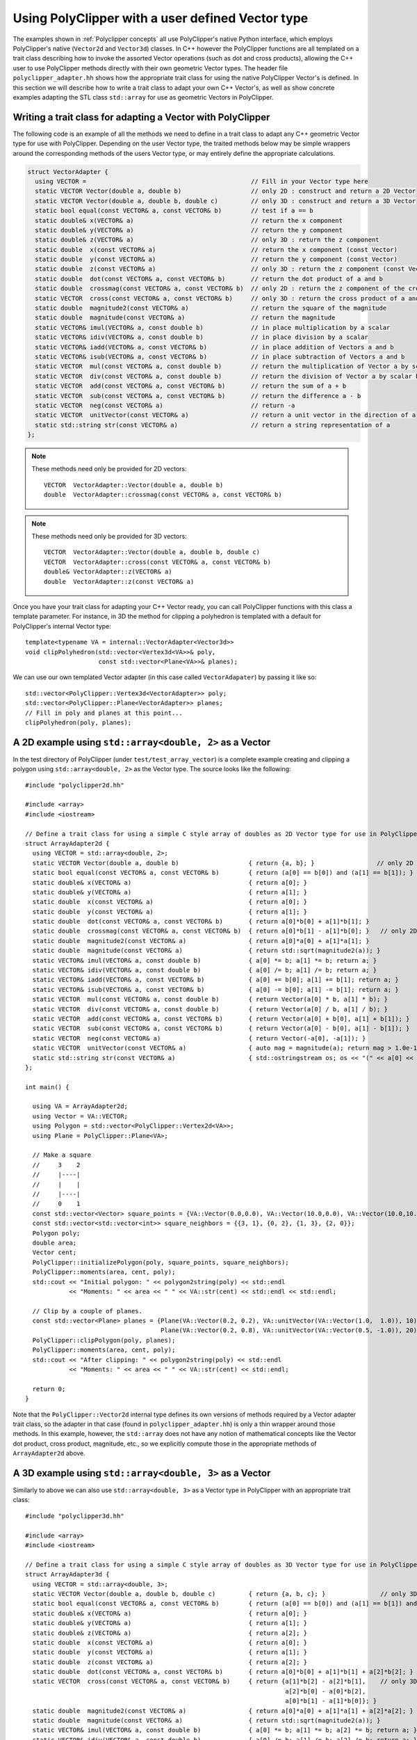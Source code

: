##################################################
Using PolyClipper with a user defined Vector type
##################################################

The examples shown in :ref:`Polyclipper concepts` all use PolyClipper's native Python interface, which employs PolyClipper's native (``Vector2d`` and ``Vector3d``) classes.  In C++ however the PolyClipper functions are all templated on a trait class describing how to invoke the assorted Vector operations (such as dot and cross products), allowing the C++ user to use PolyClipper methods directly with their own geometric Vector types.  The header file ``polyclipper_adapter.hh`` shows how the appropriate trait class for using the native PolyClipper Vector's is defined.  In this section we will describe how to write a trait class to adapt your own C++ Vector's, as well as show concrete examples adapting the STL class ``std::array`` for use as geometric Vectors in PolyClipper.

Writing a trait class for adapting a Vector with PolyClipper
------------------------------------------------------------

The following code is an example of all the methods we need to define in a trait class to adapt any C++ geometric Vector type for use with PolyClipper.  Depending on the user Vector type, the traited methods below may be simple wrappers around the corresponding methods of the users Vector type, or may entirely define the appropriate calculations.

.. code-block:: c++

    struct VectorAdapter {
      using VECTOR =                                             // Fill in your Vector type here
      static VECTOR Vector(double a, double b)                   // only 2D : construct and return a 2D Vector
      static VECTOR Vector(double a, double b, double c)         // only 3D : construct and return a 3D Vector
      static bool equal(const VECTOR& a, const VECTOR& b)        // test if a == b
      static double& x(VECTOR& a)                                // return the x component
      static double& y(VECTOR& a)                                // return the y component
      static double& z(VECTOR& a)                                // only 3D : return the z component
      static double  x(const VECTOR& a)                          // return the x component (const Vector)
      static double  y(const VECTOR& a)                          // return the y component (const Vector)
      static double  z(const VECTOR& a)                          // only 3D : return the z component (const Vector)
      static double  dot(const VECTOR& a, const VECTOR& b)       // return the dot product of a and b
      static double  crossmag(const VECTOR& a, const VECTOR& b)  // only 2D : return the z component of the cross product of a and b
      static VECTOR  cross(const VECTOR& a, const VECTOR& b)     // only 3D : return the cross product of a and b
      static double  magnitude2(const VECTOR& a)                 // return the square of the magnitude
      static double  magnitude(const VECTOR& a)                  // return the magnitude
      static VECTOR& imul(VECTOR& a, const double b)             // in place multiplication by a scalar
      static VECTOR& idiv(VECTOR& a, const double b)             // in place division by a scalar
      static VECTOR& iadd(VECTOR& a, const VECTOR& b)            // in place addition of Vectors a and b
      static VECTOR& isub(VECTOR& a, const VECTOR& b)            // in place subtraction of Vectors a and b
      static VECTOR  mul(const VECTOR& a, const double b)        // return the multiplication of Vector a by scalar b
      static VECTOR  div(const VECTOR& a, const double b)        // return the division of Vector a by scalar b
      static VECTOR  add(const VECTOR& a, const VECTOR& b)       // return the sum of a + b
      static VECTOR  sub(const VECTOR& a, const VECTOR& b)       // return the difference a - b
      static VECTOR  neg(const VECTOR& a)                        // return -a
      static VECTOR  unitVector(const VECTOR& a)                 // return a unit vector in the direction of a
      static std::string str(const VECTOR& a)                    // return a string representation of a
    };

.. note::
   These methods need only be provided for 2D vectors::

       VECTOR  VectorAdapter::Vector(double a, double b)
       double  VectorAdapter::crossmag(const VECTOR& a, const VECTOR& b)

.. note::
   These methods need only be provided for 3D vectors::

       VECTOR  VectorAdapter::Vector(double a, double b, double c)
       VECTOR  VectorAdapter::cross(const VECTOR& a, const VECTOR& b)
       double& VectorAdapter::z(VECTOR& a)
       double  VectorAdapter::z(const VECTOR& a)

Once you have your trait class for adapting your C++ Vector ready, you can call PolyClipper functions with this class a template parameter.  For instance, in 3D the method for clipping a polyhedron is templated with a default for PolyClipper's internal Vector type::

  template<typename VA = internal::VectorAdapter<Vector3d>>
  void clipPolyhedron(std::vector<Vertex3d<VA>>& poly,
                      const std::vector<Plane<VA>>& planes);

We can use our own templated Vector adapter (in this case called ``VectorAdapater``) by passing it like so::

  std::vector<PolyClipper::Vertex3d<VectorAdapter>> poly;
  std::vector<PolyClipper::Plane<VectorAdapter>> planes;
  // Fill in poly and planes at this point...
  clipPolyhedron(poly, planes);


A 2D example using ``std::array<double, 2>`` as a Vector
--------------------------------------------------------

In the test directory of PolyClipper (under ``test/test_array_vector``) is a complete example creating and clipping a polygon using ``std::array<double, 2>`` as the Vector type.  The source looks like the following::

  #include "polyclipper2d.hh"

  #include <array>
  #include <iostream>

  // Define a trait class for using a simple C style array of doubles as 2D Vector type for use in PolyClipper.
  struct ArrayAdapter2d {  
    using VECTOR = std::array<double, 2>;
    static VECTOR Vector(double a, double b)                   { return {a, b}; }                 // only 2D
    static bool equal(const VECTOR& a, const VECTOR& b)        { return (a[0] == b[0]) and (a[1] == b[1]); }
    static double& x(VECTOR& a)                                { return a[0]; }
    static double& y(VECTOR& a)                                { return a[1]; }
    static double  x(const VECTOR& a)                          { return a[0]; }
    static double  y(const VECTOR& a)                          { return a[1]; }
    static double  dot(const VECTOR& a, const VECTOR& b)       { return a[0]*b[0] + a[1]*b[1]; }
    static double  crossmag(const VECTOR& a, const VECTOR& b)  { return a[0]*b[1] - a[1]*b[0]; }   // only 2D
    static double  magnitude2(const VECTOR& a)                 { return a[0]*a[0] + a[1]*a[1]; }
    static double  magnitude(const VECTOR& a)                  { return std::sqrt(magnitude2(a)); }
    static VECTOR& imul(VECTOR& a, const double b)             { a[0] *= b; a[1] *= b; return a; }
    static VECTOR& idiv(VECTOR& a, const double b)             { a[0] /= b; a[1] /= b; return a; }
    static VECTOR& iadd(VECTOR& a, const VECTOR& b)            { a[0] += b[0]; a[1] += b[1]; return a; }
    static VECTOR& isub(VECTOR& a, const VECTOR& b)            { a[0] -= b[0]; a[1] -= b[1]; return a; }
    static VECTOR  mul(const VECTOR& a, const double b)        { return Vector(a[0] * b, a[1] * b); }
    static VECTOR  div(const VECTOR& a, const double b)        { return Vector(a[0] / b, a[1] / b); }
    static VECTOR  add(const VECTOR& a, const VECTOR& b)       { return Vector(a[0] + b[0], a[1] + b[1]); }
    static VECTOR  sub(const VECTOR& a, const VECTOR& b)       { return Vector(a[0] - b[0], a[1] - b[1]); }
    static VECTOR  neg(const VECTOR& a)                        { return Vector(-a[0], -a[1]); }
    static VECTOR  unitVector(const VECTOR& a)                 { auto mag = magnitude(a); return mag > 1.0e-15 ? div(a, mag) : Vector(1.0, 0.0); }
    static std::string str(const VECTOR& a)                    { std::ostringstream os; os << "(" << a[0] << " " << a[1] << ")"; return os.str(); }
  };

  int main() {

    using VA = ArrayAdapter2d;
    using Vector = VA::VECTOR;
    using Polygon = std::vector<PolyClipper::Vertex2d<VA>>;
    using Plane = PolyClipper::Plane<VA>;

    // Make a square
    //     3    2
    //     |----|
    //     |    |
    //     |----|
    //     0    1
    const std::vector<Vector> square_points = {VA::Vector(0.0,0.0), VA::Vector(10.0,0.0), VA::Vector(10.0,10.0), VA::Vector(0.0,10.0)};
    const std::vector<std::vector<int>> square_neighbors = {{3, 1}, {0, 2}, {1, 3}, {2, 0}};
    Polygon poly;
    double area;
    Vector cent;
    PolyClipper::initializePolygon(poly, square_points, square_neighbors);
    PolyClipper::moments(area, cent, poly);
    std::cout << "Initial polygon: " << polygon2string(poly) << std::endl
              << "Moments: " << area << " " << VA::str(cent) << std::endl << std::endl;

    // Clip by a couple of planes.
    const std::vector<Plane> planes = {Plane(VA::Vector(0.2, 0.2), VA::unitVector(VA::Vector(1.0,  1.0)), 10),
                                       Plane(VA::Vector(0.2, 0.8), VA::unitVector(VA::Vector(0.5, -1.0)), 20)};
    PolyClipper::clipPolygon(poly, planes);
    PolyClipper::moments(area, cent, poly);
    std::cout << "After clipping: " << polygon2string(poly) << std::endl
              << "Moments: " << area << " " << VA::str(cent) << std::endl;

    return 0;
  }
  
Note that the ``PolyClipper::Vector2d`` internal type defines its own versions of methods required by a Vector adapter trait class, so the adapter in that case (found in ``polyclipper_adapter.hh``) is only a thin wrapper around those methods.  In this example, however, the ``std::array`` does not have any notion of mathematical concepts like the Vector dot product, cross product, magnitude, etc., so we explicitly compute those in the appropriate methods of ``ArrayAdapter2d`` above.


A 3D example using ``std::array<double, 3>`` as a Vector
--------------------------------------------------------

Similarly to above we can also use ``std::array<double, 3>`` as a Vector type in PolyClipper with an appropriate trait class::

  #include "polyclipper3d.hh"

  #include <array>
  #include <iostream>

  // Define a trait class for using a simple C style array of doubles as 3D Vector type for use in PolyClipper.
  struct ArrayAdapter3d {  
    using VECTOR = std::array<double, 3>;
    static VECTOR Vector(double a, double b, double c)         { return {a, b, c}; }               // only 3D
    static bool equal(const VECTOR& a, const VECTOR& b)        { return (a[0] == b[0]) and (a[1] == b[1]) and (a[2] == b[2]); }
    static double& x(VECTOR& a)                                { return a[0]; }
    static double& y(VECTOR& a)                                { return a[1]; }
    static double& z(VECTOR& a)                                { return a[2]; }
    static double  x(const VECTOR& a)                          { return a[0]; }
    static double  y(const VECTOR& a)                          { return a[1]; }
    static double  z(const VECTOR& a)                          { return a[2]; }
    static double  dot(const VECTOR& a, const VECTOR& b)       { return a[0]*b[0] + a[1]*b[1] + a[2]*b[2]; }
    static VECTOR  cross(const VECTOR& a, const VECTOR& b)     { return {a[1]*b[2] - a[2]*b[1],    // only 3D
                                                                         a[2]*b[0] - a[0]*b[2],
                                                                         a[0]*b[1] - a[1]*b[0]}; }
    static double  magnitude2(const VECTOR& a)                 { return a[0]*a[0] + a[1]*a[1] + a[2]*a[2]; }
    static double  magnitude(const VECTOR& a)                  { return std::sqrt(magnitude2(a)); }
    static VECTOR& imul(VECTOR& a, const double b)             { a[0] *= b; a[1] *= b; a[2] *= b; return a; }
    static VECTOR& idiv(VECTOR& a, const double b)             { a[0] /= b; a[1] /= b; a[2] /= b; return a; }
    static VECTOR& iadd(VECTOR& a, const VECTOR& b)            { a[0] += b[0]; a[1] += b[1]; a[2] += b[2]; return a; }
    static VECTOR& isub(VECTOR& a, const VECTOR& b)            { a[0] -= b[0]; a[1] -= b[1]; a[2] -= b[2]; return a; }
    static VECTOR  mul(const VECTOR& a, const double b)        { return Vector(a[0] * b, a[1] * b, a[2] * b); }
    static VECTOR  div(const VECTOR& a, const double b)        { return Vector(a[0] / b, a[1] / b, a[2] / b); }
    static VECTOR  add(const VECTOR& a, const VECTOR& b)       { return Vector(a[0] + b[0], a[1] + b[1], a[2] + b[2]); }
    static VECTOR  sub(const VECTOR& a, const VECTOR& b)       { return Vector(a[0] - b[0], a[1] - b[1], a[2] - b[2]); }
    static VECTOR  neg(const VECTOR& a)                        { return Vector(-a[0], -a[1], -a[2]); }
    static VECTOR  unitVector(const VECTOR& a)                 { auto mag = magnitude(a); return mag > 1.0e-15 ? div(a, mag) : Vector(1.0, 0.0, 0.0); }
    static std::string str(const VECTOR& a)                    { std::ostringstream os; os << "(" << a[0] << " " << a[1] << " " << a[2] << ")"; return os.str(); }
  };

  int main() {

    using VA = ArrayAdapter3d;
    using Vector = VA::VECTOR;
    using Polyhedron = std::vector<PolyClipper::Vertex3d<VA>>;
    using Plane = PolyClipper::Plane<VA>;

    // Make a cube                   |y     
    //                               |      
    //                               |____x 
    //   3/-----/2                  /       
    //   /     /|                  /z       
    // 7|-----|6|
    //  |     | |
    //  |  0  | /1
    //  |_____|/
    //  4     5
    //
    const std::vector<Vector> cube_points = {VA::Vector(0,0,0),  VA::Vector(10,0,0),  VA::Vector(10,10,0),  VA::Vector(0,10,0),
                                             VA::Vector(0,0,10), VA::Vector(10,0,10), VA::Vector(10,10,10), VA::Vector(0,10,10)};
    const std::vector<std::vector<int>> cube_neighbors = {{1, 4, 3},
                                                          {5, 0, 2},
                                                          {3, 6, 1},
                                                          {7, 2, 0},
                                                          {5, 7, 0},
                                                          {1, 6, 4},
                                                          {5, 2, 7},
                                                          {4, 6, 3}};
    const std::vector<std::vector<int>> cube_facets = {{4, 5, 6, 7},
                                                       {1, 2, 6, 5},
                                                       {0, 3, 2, 1},
                                                       {4, 7, 3, 0},
                                                       {6, 2, 3, 7},
                                                       {1, 5, 4, 0}};
    Polyhedron poly;
    double vol;
    Vector cent;
    PolyClipper::initializePolyhedron(poly, cube_points, cube_neighbors);
    PolyClipper::moments(vol, cent, poly);
    std::cout << "Initial polyhedron: " << polyhedron2string(poly) << std::endl
              << "Moments: " << vol << " " << VA::str(cent) << std::endl << std::endl;

    // Clip by a couple of planes.
    const std::vector<Plane> planes = {Plane(VA::Vector(0.2, 0.2, 0.2), VA::unitVector(VA::Vector(1.0,  1.0,  1.0)), 10),
                                       Plane(VA::Vector(0.2, 0.8, 0.8), VA::unitVector(VA::Vector(0.5, -1.0, -1.0)), 20)};
    PolyClipper::clipPolyhedron(poly, planes);
    PolyClipper::moments(vol, cent, poly);
    std::cout << "After clipping: " << polyhedron2string(poly) << std::endl
              << "Moments: " << vol << " " << VA::str(cent) << std::endl;

    return 0;
  }


